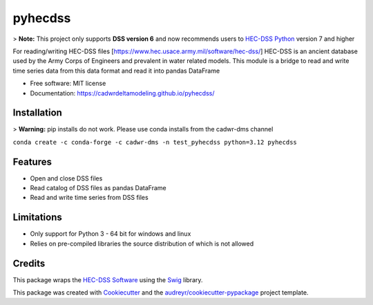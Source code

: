 ========
pyhecdss
========

>  **Note:** This project only supports **DSS version 6** and now recommends users to `HEC-DSS Python`_ version 7 and higher

For reading/writing HEC-DSS files [https://www.hec.usace.army.mil/software/hec-dss/]
HEC-DSS is an ancient database used by the Army Corps of Engineers and prevalent
in water related models. This module is a bridge to read and write time series
data from this data format and read it into pandas DataFrame

* Free software: MIT license
* Documentation: https://cadwrdeltamodeling.github.io/pyhecdss/


Installation
------------
> **Warning:** pip installs do not work. Please use conda installs from the cadwr-dms channel

``conda create -c conda-forge -c cadwr-dms -n test_pyhecdss python=3.12 pyhecdss``

Features
--------

* Open and close DSS files
* Read catalog of DSS files as pandas DataFrame
* Read and write time series from DSS files

Limitations
-----------

* Only support for Python 3 - 64 bit for windows and linux
* Relies on pre-compiled libraries the source distribution of which is not allowed

Credits
-------

This package wraps the `HEC-DSS Software`_ using the `Swig`_ library.

This package was created with Cookiecutter_ and the `audreyr/cookiecutter-pypackage`_ project template.

.. _Cookiecutter: https://github.com/audreyr/cookiecutter
.. _`audreyr/cookiecutter-pypackage`: https://github.com/audreyr/cookiecutter-pypackage
.. _`HEC-DSS Software`: https://www.hec.usace.army.mil/software/hec-dss/
.. _`HEC-DSS Python`: https://github.com/HydrologicEngineeringCenter/hec-dss-python
.. _Swig: http://www.swig.org/

